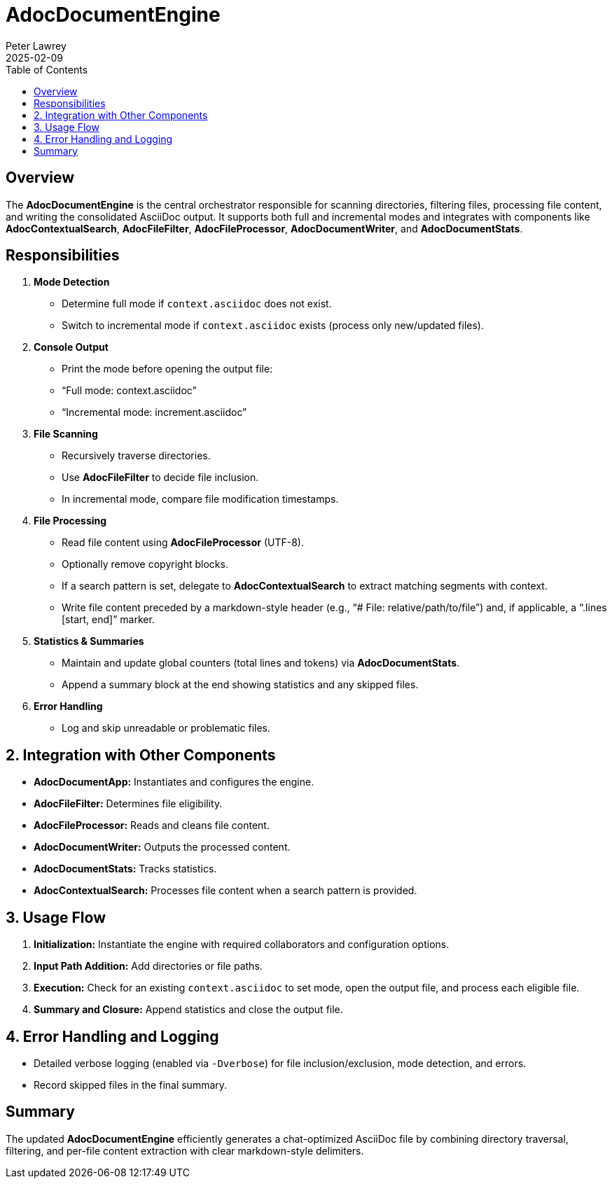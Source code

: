 = AdocDocumentEngine
:doctype: requirements
:author: Peter Lawrey
:lang: en-GB
:toc:
:revdate: 2025-02-09

== Overview

The **AdocDocumentEngine** is the central orchestrator responsible for scanning directories, filtering files, processing file content, and writing the consolidated AsciiDoc output. It supports both full and incremental modes and integrates with components like **AdocContextualSearch**, **AdocFileFilter**, **AdocFileProcessor**, **AdocDocumentWriter**, and **AdocDocumentStats**.

== Responsibilities

1. **Mode Detection**
- Determine full mode if `context.asciidoc` does not exist.
- Switch to incremental mode if `context.asciidoc` exists (process only new/updated files).

2. **Console Output**
- Print the mode before opening the output file:
- “Full mode: context.asciidoc”
- “Incremental mode: increment.asciidoc”

3. **File Scanning**
- Recursively traverse directories.
- Use **AdocFileFilter** to decide file inclusion.
- In incremental mode, compare file modification timestamps.

4. **File Processing**
- Read file content using **AdocFileProcessor** (UTF-8).
- Optionally remove copyright blocks.
- If a search pattern is set, delegate to **AdocContextualSearch** to extract matching segments with context.
- Write file content preceded by a markdown-style header (e.g., “# File: relative/path/to/file”) and, if applicable, a “.lines [start, end]” marker.

5. **Statistics & Summaries**
- Maintain and update global counters (total lines and tokens) via **AdocDocumentStats**.
- Append a summary block at the end showing statistics and any skipped files.

6. **Error Handling**
- Log and skip unreadable or problematic files.

== 2. Integration with Other Components

- **AdocDocumentApp:** Instantiates and configures the engine.
- **AdocFileFilter:** Determines file eligibility.
- **AdocFileProcessor:** Reads and cleans file content.
- **AdocDocumentWriter:** Outputs the processed content.
- **AdocDocumentStats:** Tracks statistics.
- **AdocContextualSearch:** Processes file content when a search pattern is provided.

== 3. Usage Flow

1. **Initialization:** Instantiate the engine with required collaborators and configuration options.
2. **Input Path Addition:** Add directories or file paths.
3. **Execution:** Check for an existing `context.asciidoc` to set mode, open the output file, and process each eligible file.
4. **Summary and Closure:** Append statistics and close the output file.

== 4. Error Handling and Logging

- Detailed verbose logging (enabled via `-Dverbose`) for file inclusion/exclusion, mode detection, and errors.
- Record skipped files in the final summary.

== Summary

The updated **AdocDocumentEngine** efficiently generates a chat-optimized AsciiDoc file by combining directory traversal, filtering, and per-file content extraction with clear markdown-style delimiters.
